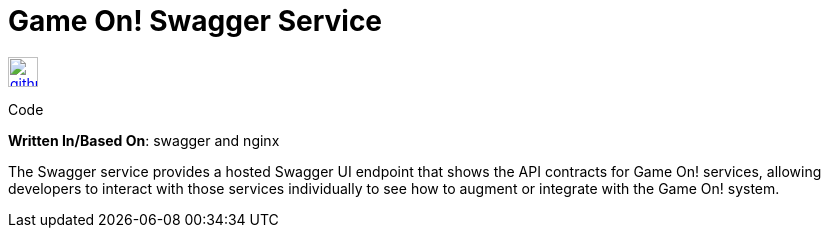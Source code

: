 = Game On! Swagger Service
:icons: font

[[img-github]]
image::github.png[alt="github", width="30", height="30", link="https://github.com/gameontext/gameon-swagger"]
Code

*Written In/Based On*: swagger and nginx

The Swagger service provides a hosted Swagger UI endpoint that shows the API contracts for Game On! services, allowing developers
to interact with those services individually to see how to augment or integrate with the Game On! system.